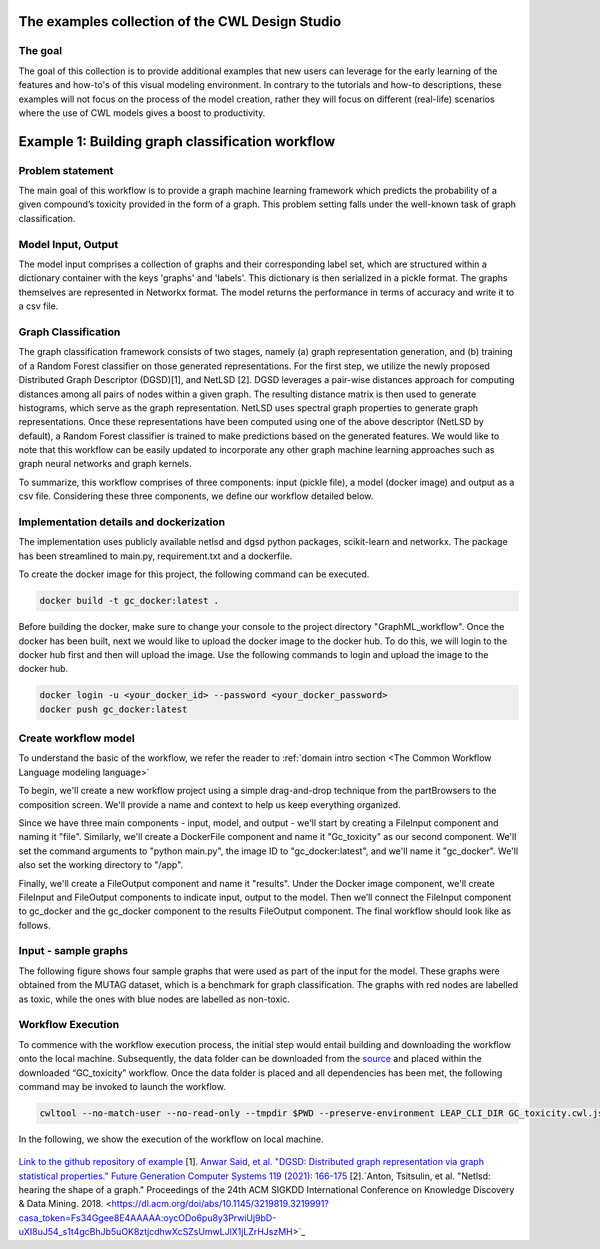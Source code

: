 The examples collection of the CWL Design Studio
===========================================================

The goal
________

The goal of this collection is to provide additional
examples that new users can leverage for the early
learning of the features and how-to's of this
visual modeling environment. In contrary to the 
tutorials and how-to descriptions, these examples
will not focus on the process of the model creation,
rather they will focus on different (real-life) 
scenarios where the use of CWL models gives a boost
to productivity.

Example 1: Building graph classification workflow
===============================================================
Problem statement
______________________
The main goal of this workflow is to provide a graph machine learning framework which predicts the probability of a given compound’s toxicity provided in the form of a graph. This problem setting falls under the well-known task of graph classification. 

Model Input, Output
___________________________

The model input comprises a collection of graphs and their corresponding label set, which are structured within a dictionary container with the keys 'graphs' and 'labels'. This dictionary is then serialized in a pickle format. The graphs themselves are represented in Networkx format. The model returns the performance in terms of accuracy and write it to a csv file. 


Graph Classification
__________________________

The graph classification framework consists of two stages, namely (a) graph representation generation, and (b) training of a Random Forest classifier on those generated representations. For the first step, we utilize the newly proposed Distributed Graph Descriptor (DGSD)[1], and NetLSD [2]. DGSD leverages a pair-wise distances approach for computing distances among all pairs of nodes within a given graph. The resulting distance matrix is then used to generate histograms, which serve as the graph representation. NetLSD uses spectral graph properties to generate graph representations. Once these representations have been computed using one of the above descriptor (NetLSD by default), a Random Forest classifier is trained to make predictions based on the generated features. We would like to note that this workflow can be easily updated to incorporate any other graph machine learning approaches such as graph neural networks and graph kernels. 


To summarize, this workflow comprises of three components: input (pickle file), a model (docker image) and output as a csv file. Considering these three components, we define our workflow detailed below. 

Implementation details and dockerization
___________________________________________

The implementation uses publicly available netlsd and dgsd python packages, scikit-learn and networkx. The package has been streamlined to main.py, requirement.txt and a dockerfile. 


To create the docker image for this project, the following command can be executed. 

.. code-block:: bash

   docker build -t gc_docker:latest .

Before building the docker, make sure to change your console to the project directory "GraphML_workflow". Once the docker has been built, next we would like to upload the docker image to the docker hub. To do this, we will login to the docker hub first and then will upload the image. Use the following commands to login and upload the image to the docker hub. 

.. code-block:: bash

   docker login -u <your_docker_id> --password <your_docker_password>
   docker push gc_docker:latest


Create workflow model
______________________________

To understand the basic of the workflow, we refer the reader to  :ref:`domain intro section <The Common Workflow Language modeling language>`

To begin, we'll create a new workflow project using a simple drag-and-drop technique from the partBrowsers to the composition screen. We'll provide a name and context to help us keep everything organized.

Since we have three main components - input, model, and output - we'll start by creating a FileInput component and naming it "file". Similarly, we'll create a DockerFile component and name it "Gc_toxicity" as our second component. We'll set the command arguments to "python main.py", the image ID to "gc_docker:latest", and we'll name it "gc_docker". We'll also set the working directory to "/app".

Finally, we'll create a FileOutput component and name it "results". Under the Docker image component, we'll create FileInput and FileOutput components to indicate input, output to the model. Then we’ll connect the FileInput component to gc_docker and the gc_docker component to the results FileOutput component. The final workflow should look like as follows. 


.. figure:: gc_toxicity_cwl.png
   :align: center
   :figwidth: 80%
   
Input - sample graphs
__________________________

The following figure shows four sample graphs that were used as part of the input for the model. These graphs were obtained from the MUTAG dataset, which is a benchmark for graph classification. The graphs with red nodes are labelled as toxic, while the ones with blue nodes are labelled as non-toxic.

.. figure:: examples.png
   :align: center
   :figwidth: 80%

Workflow Execution
____________________________________
 

To commence with the workflow execution process, the initial step would entail building and downloading the workflow onto the local machine. Subsequently, the data folder can be downloaded from the `source <https://github.com/webgme/webgme-cwl/tree/master/docs/Examples/GraphML_workflow>`_ and placed within the downloaded “GC_toxicity” workflow.  Once the data folder is placed and all dependencies has been met, the following command may be invoked to launch the workflow. 

.. code-block:: bash

   cwltool --no-match-user --no-read-only --tmpdir $PWD --preserve-environment LEAP_CLI_DIR GC_toxicity.cwl.json --FileInput data/dataset.pkl


In the following, we show the execution of the workflow on local machine. 

.. figure:: execution.gif
   :align: center
   :figwidth: 80%

`Link to the github repository of example <https://github.com/Anwar-Said/Graph_classification_cwl_example>`_
[1]. `Anwar Said, et al. "DGSD: Distributed graph representation via graph statistical properties." Future Generation Computer Systems 119 (2021): 166-175 <https://www.sciencedirect.com/science/article/pii/S0167739X21000571?casa_token=ICH0PA1ch3EAAAAA:qXYRK5oOEH8irGnKczcs3UDh1nnlgKtyKeDCyd65IKd1UGcqgBbGPoeS52wlRhBYowwNwG1m>`_
[2].`Anton, Tsitsulin, et al. "Netlsd: hearing the shape of a graph." Proceedings of the 24th ACM SIGKDD International Conference on Knowledge Discovery & Data Mining. 2018. <https://dl.acm.org/doi/abs/10.1145/3219819.3219991?casa_token=Fs34Ggee8E4AAAAA:oycODo6pu8y3PrwiUj9bD-uXI8uJ54_s1t4gcBhJb5uOK8ztjcdhwXcSZsUmwLJlX1jLZrHJszMH>`_